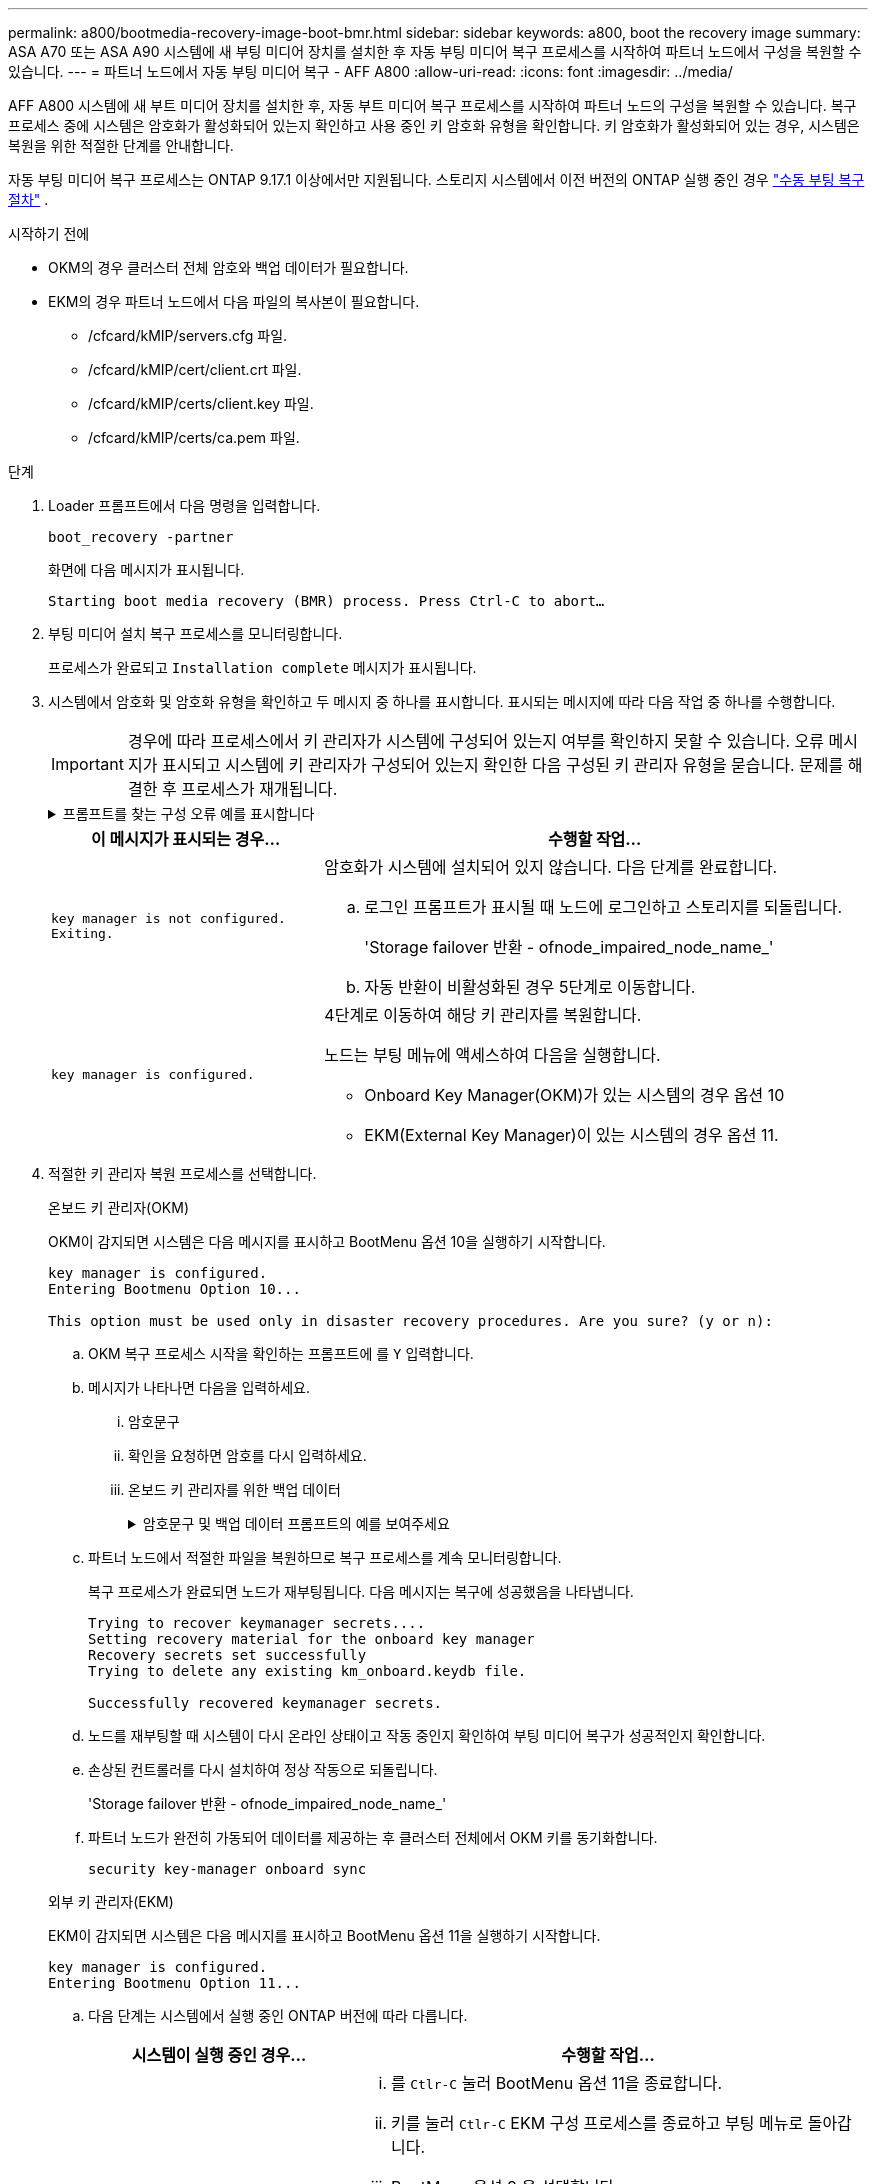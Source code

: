 ---
permalink: a800/bootmedia-recovery-image-boot-bmr.html 
sidebar: sidebar 
keywords: a800, boot the recovery image 
summary: ASA A70 또는 ASA A90 시스템에 새 부팅 미디어 장치를 설치한 후 자동 부팅 미디어 복구 프로세스를 시작하여 파트너 노드에서 구성을 복원할 수 있습니다. 
---
= 파트너 노드에서 자동 부팅 미디어 복구 - AFF A800
:allow-uri-read: 
:icons: font
:imagesdir: ../media/


[role="lead"]
AFF A800 시스템에 새 부트 미디어 장치를 설치한 후, 자동 부트 미디어 복구 프로세스를 시작하여 파트너 노드의 구성을 복원할 수 있습니다. 복구 프로세스 중에 시스템은 암호화가 활성화되어 있는지 확인하고 사용 중인 키 암호화 유형을 확인합니다. 키 암호화가 활성화되어 있는 경우, 시스템은 복원을 위한 적절한 단계를 안내합니다.

자동 부팅 미디어 복구 프로세스는 ONTAP 9.17.1 이상에서만 지원됩니다. 스토리지 시스템에서 이전 버전의 ONTAP 실행 중인 경우 link:bootmedia-replace-workflow.html["수동 부팅 복구 절차"] .

.시작하기 전에
* OKM의 경우 클러스터 전체 암호와 백업 데이터가 필요합니다.
* EKM의 경우 파트너 노드에서 다음 파일의 복사본이 필요합니다.
+
** /cfcard/kMIP/servers.cfg 파일.
** /cfcard/kMIP/cert/client.crt 파일.
** /cfcard/kMIP/certs/client.key 파일.
** /cfcard/kMIP/certs/ca.pem 파일.




.단계
. Loader 프롬프트에서 다음 명령을 입력합니다.
+
`boot_recovery -partner`

+
화면에 다음 메시지가 표시됩니다.

+
`Starting boot media recovery (BMR) process. Press Ctrl-C to abort…`

. 부팅 미디어 설치 복구 프로세스를 모니터링합니다.
+
프로세스가 완료되고 `Installation complete` 메시지가 표시됩니다.

. 시스템에서 암호화 및 암호화 유형을 확인하고 두 메시지 중 하나를 표시합니다. 표시되는 메시지에 따라 다음 작업 중 하나를 수행합니다.
+

IMPORTANT: 경우에 따라 프로세스에서 키 관리자가 시스템에 구성되어 있는지 여부를 확인하지 못할 수 있습니다. 오류 메시지가 표시되고 시스템에 키 관리자가 구성되어 있는지 확인한 다음 구성된 키 관리자 유형을 묻습니다. 문제를 해결한 후 프로세스가 재개됩니다.

+
.프롬프트를 찾는 구성 오류 예를 표시합니다
[%collapsible]
====
....
Error when fetching key manager config from partner ${partner_ip}: ${status}

Has key manager been configured on this system

Is the key manager onboard

....
====
+
[cols="1,2"]
|===
| 이 메시지가 표시되는 경우... | 수행할 작업... 


 a| 
`key manager is not configured. Exiting.`
 a| 
암호화가 시스템에 설치되어 있지 않습니다. 다음 단계를 완료합니다.

.. 로그인 프롬프트가 표시될 때 노드에 로그인하고 스토리지를 되돌립니다.
+
'Storage failover 반환 - ofnode_impaired_node_name_'

.. 자동 반환이 비활성화된 경우 5단계로 이동합니다.




 a| 
`key manager is configured.`
 a| 
4단계로 이동하여 해당 키 관리자를 복원합니다.

노드는 부팅 메뉴에 액세스하여 다음을 실행합니다.

** Onboard Key Manager(OKM)가 있는 시스템의 경우 옵션 10
** EKM(External Key Manager)이 있는 시스템의 경우 옵션 11.


|===
. 적절한 키 관리자 복원 프로세스를 선택합니다.
+
[role="tabbed-block"]
====
.온보드 키 관리자(OKM)
--
OKM이 감지되면 시스템은 다음 메시지를 표시하고 BootMenu 옵션 10을 실행하기 시작합니다.

....
key manager is configured.
Entering Bootmenu Option 10...

This option must be used only in disaster recovery procedures. Are you sure? (y or n):
....
.. OKM 복구 프로세스 시작을 확인하는 프롬프트에 를 `Y` 입력합니다.
.. 메시지가 나타나면 다음을 입력하세요.
+
... 암호문구
... 확인을 요청하면 암호를 다시 입력하세요.
... 온보드 키 관리자를 위한 백업 데이터
+
.암호문구 및 백업 데이터 프롬프트의 예를 보여주세요
[%collapsible]
=====
....
Enter the passphrase for onboard key management:
-----BEGIN PASSPHRASE-----
<passphrase_value>
-----END PASSPHRASE-----
Enter the passphrase again to confirm:
-----BEGIN PASSPHRASE-----
<passphrase_value>
-----END PASSPHRASE-----
Enter the backup data:
-----BEGIN BACKUP-----
<passphrase_value>
-----END BACKUP-----
....
=====


.. 파트너 노드에서 적절한 파일을 복원하므로 복구 프로세스를 계속 모니터링합니다.
+
복구 프로세스가 완료되면 노드가 재부팅됩니다. 다음 메시지는 복구에 성공했음을 나타냅니다.

+
....
Trying to recover keymanager secrets....
Setting recovery material for the onboard key manager
Recovery secrets set successfully
Trying to delete any existing km_onboard.keydb file.

Successfully recovered keymanager secrets.
....
.. 노드를 재부팅할 때 시스템이 다시 온라인 상태이고 작동 중인지 확인하여 부팅 미디어 복구가 성공적인지 확인합니다.
.. 손상된 컨트롤러를 다시 설치하여 정상 작동으로 되돌립니다.
+
'Storage failover 반환 - ofnode_impaired_node_name_'

.. 파트너 노드가 완전히 가동되어 데이터를 제공하는 후 클러스터 전체에서 OKM 키를 동기화합니다.
+
`security key-manager onboard sync`



--
.외부 키 관리자(EKM)
--
EKM이 감지되면 시스템은 다음 메시지를 표시하고 BootMenu 옵션 11을 실행하기 시작합니다.

....
key manager is configured.
Entering Bootmenu Option 11...
....
.. 다음 단계는 시스템에서 실행 중인 ONTAP 버전에 따라 다릅니다.
+
[cols="1,2"]
|===
| 시스템이 실행 중인 경우... | 수행할 작업... 


 a| 
ONTAP 9.16.0
 a| 
... 를 `Ctlr-C` 눌러 BootMenu 옵션 11을 종료합니다.
... 키를 눌러 `Ctlr-C` EKM 구성 프로세스를 종료하고 부팅 메뉴로 돌아갑니다.
... BootMenu 옵션 8 을 선택합니다.
... 노드를 재부팅합니다.
+
가 설정된 경우 `AUTOBOOT` 노드가 재부팅되고 파트너 노드의 구성 파일을 사용합니다.

+
가 설정되지 않은 경우 `AUTOBOOT` 해당 부팅 명령을 입력합니다. 노드가 재부팅되고 파트너 노드의 구성 파일을 사용합니다.

... EKM이 부팅 미디어 파티션을 보호하도록 노드를 재부팅합니다.
... C 단계를 진행합니다




 a| 
ONTAP 9.16.1 이상
 a| 
다음 단계를 진행합니다.

|===
.. 메시지가 표시되면 다음 EKM 구성 설정을 입력합니다.
+
[cols="2"]
|===
| 조치 | 예 


 a| 
파일의 클라이언트 인증서 내용을 `/cfcard/kmip/certs/client.crt` 입력합니다.
 a| 
.클라이언트 인증서 내용의 예를 표시합니다
[%collapsible]
=====
....
-----BEGIN CERTIFICATE-----
<certificate_value>
-----END CERTIFICATE-----
....
=====


 a| 
파일에서 클라이언트 키 파일 내용을 `/cfcard/kmip/certs/client.key` 입력합니다.
 a| 
.클라이언트 키 파일 내용의 예를 보여 줍니다
[%collapsible]
=====
....
-----BEGIN RSA PRIVATE KEY-----
<key_value>
-----END RSA PRIVATE KEY-----
....
=====


 a| 
파일에서 KMIP 서버 CA 파일 내용을 입력합니다 `/cfcard/kmip/certs/CA.pem`.
 a| 
.KMIP 서버 파일 내용의 예를 보여줍니다
[%collapsible]
=====
....
-----BEGIN CERTIFICATE-----
<KMIP_certificate_CA_value>
-----END CERTIFICATE-----
....
=====


 a| 
파일에서 서버 구성 파일 내용을 `/cfcard/kmip/servers.cfg` 입력합니다.
 a| 
.서버 구성 파일 내용의 예를 보여 줍니다
[%collapsible]
=====
....
xxx.xxx.xxx.xxx:5696.host=xxx.xxx.xxx.xxx
xxx.xxx.xxx.xxx:5696.port=5696
xxx.xxx.xxx.xxx:5696.trusted_file=/cfcard/kmip/certs/CA.pem
xxx.xxx.xxx.xxx:5696.protocol=KMIP1_4
1xxx.xxx.xxx.xxx:5696.timeout=25
xxx.xxx.xxx.xxx:5696.nbio=1
xxx.xxx.xxx.xxx:5696.cert_file=/cfcard/kmip/certs/client.crt
xxx.xxx.xxx.xxx:5696.key_file=/cfcard/kmip/certs/client.key
xxx.xxx.xxx.xxx:5696.ciphers="TLSv1.2:kRSA:!CAMELLIA:!IDEA:!RC2:!RC4:!SEED:!eNULL:!aNULL"
xxx.xxx.xxx.xxx:5696.verify=true
xxx.xxx.xxx.xxx:5696.netapp_keystore_uuid=<id_value>
....
=====


 a| 
메시지가 표시되면 파트너의 ONTAP 클러스터 UUID를 입력합니다.

파트너 노드에서 클러스터 UUID를 확인하려면 다음을 사용하세요. `cluster identify show` 명령.
 a| 
.에는 ONTAP 클러스터 UUID의 예가 나와 있습니다
[%collapsible]
=====
....
Notice: bootarg.mgwd.cluster_uuid is not set or is empty.
Do you know the ONTAP Cluster UUID? {y/n} y
Enter the ONTAP Cluster UUID: <cluster_uuid_value>


System is ready to utilize external key manager(s).
....
=====


 a| 
메시지가 표시되면 노드의 임시 네트워크 인터페이스 및 설정을 입력합니다.

다음을 입력해야 합니다.

... 포트의 IP 주소
... 포트의 넷마스크
... 기본 게이트웨이의 IP 주소

 a| 
.임시 네트워크 설정의 예를 보여줍니다
[%collapsible]
=====
....
In order to recover key information, a temporary network interface needs to be
configured.

Select the network port you want to use (for example, 'e0a')
e0M

Enter the IP address for port : xxx.xxx.xxx.xxx
Enter the netmask for port : xxx.xxx.xxx.xxx
Enter IP address of default gateway: xxx.xxx.xxx.xxx
Trying to recover keys from key servers....
[discover_versions]
[status=SUCCESS reason= message=]
....
=====
|===
.. 키가 성공적으로 복원되었는지 여부에 따라 다음 작업 중 하나를 수행합니다.
+
*** 당신이 보면 `kmip2_client: Successfully imported the keys from external key server: xxx.xxx.xxx.xxx:5696` 출력에서 EKM 구성이 성공적으로 복원되었습니다.
+
이 프로세스는 파트너 노드에서 적절한 파일을 복원하고 노드를 재부팅합니다.  d 단계로 이동합니다.

*** 키가 성공적으로 복구되지 않으면 시스템이 중단되고 키를 복구할 수 없다는 메시지가 표시됩니다.  오류 및 경고 메시지가 표시됩니다.  복구 프로세스를 다시 실행해야 합니다.
+
`boot_recovery -partner`

+
.키 복구 오류 및 경고 메시지의 예를 표시합니다
[%collapsible]
=====
....

ERROR: kmip_init: halting this system with encrypted mroot...
WARNING: kmip_init: authentication keys might not be available.
********************************************************
*                 A T T E N T I O N                    *
*                                                      *
*       System cannot connect to key managers.         *
*                                                      *
********************************************************
ERROR: kmip_init: halting this system with encrypted mroot...
.
Terminated

Uptime: 11m32s
System halting...

LOADER-B>
....
=====


.. 노드가 재부팅될 때 시스템이 다시 온라인 상태이고 작동 중인지 확인하여 부팅 미디어 복구가 성공했는지 확인합니다.
.. 스토리지를 되돌려 컨트롤러를 정상 작업으로 되돌립니다.
+
'Storage failover 반환 - ofnode_impaired_node_name_'



--
====


. 자동 반환이 비활성화된 경우 다시 활성화하십시오.
+
`storage failover modify -node local -auto-giveback true`

. AutoSupport가 활성화된 경우 자동 케이스 생성을 복원합니다.
+
`system node autosupport invoke -node * -type all -message MAINT=END`



.다음 단계
ONTAP 이미지를 복원하고 노드가 가동되어 데이터를 제공하고 나면link:bootmedia-complete-rma-bmr.html["결함이 있는 부품을 NetApp로 반환합니다"]
